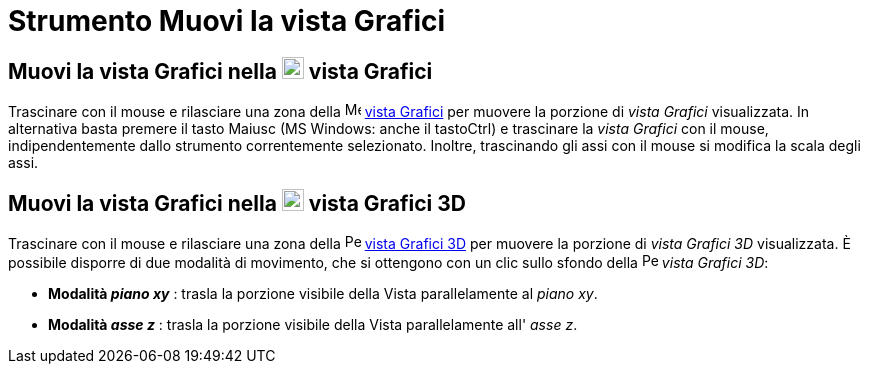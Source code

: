 = Strumento Muovi la vista Grafici

== Muovi la vista Grafici nella image:22px-Menu_view_graphics.svg.png[Menu view graphics.svg,width=22,height=22] vista Grafici

Trascinare con il mouse e rilasciare una zona della image:16px-Menu_view_graphics.svg.png[Menu view
graphics.svg,width=16,height=16] xref:/Vista_Grafici.adoc[vista Grafici] per muovere la porzione di _vista Grafici_
visualizzata. In alternativa basta premere il tasto [.kcode]#Maiusc# (MS Windows: anche il tasto[.kcode]##Ctrl##) e
trascinare la _vista Grafici_ con il mouse, indipendentemente dallo strumento correntemente selezionato. Inoltre,
trascinando gli assi con il mouse si modifica la scala degli assi.

== Muovi la vista Grafici nella image:22px-Perspectives_algebra_3Dgraphics.svg.png[Perspectives algebra 3Dgraphics.svg,width=22,height=22] vista Grafici 3D

Trascinare con il mouse e rilasciare una zona della image:16px-Perspectives_algebra_3Dgraphics.svg.png[Perspectives
algebra 3Dgraphics.svg,width=16,height=16] xref:/Vista_Grafici_3D.adoc[vista Grafici 3D] per muovere la porzione di
_vista Grafici 3D_ visualizzata. È possibile disporre di due modalità di movimento, che si ottengono con un clic sullo
sfondo della image:16px-Perspectives_algebra_3Dgraphics.svg.png[Perspectives algebra 3Dgraphics.svg,width=16,height=16]
_vista Grafici 3D_:

* *Modalità _piano xy_* : trasla la porzione visibile della Vista parallelamente al _piano xy_.
* *Modalità _asse z_* : trasla la porzione visibile della Vista parallelamente all' _asse z_.
